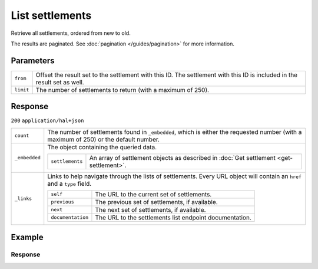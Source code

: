 List settlements
================
.. api-name:: Settlements API
   :version: 2

.. endpoint::
   :method: GET
   :url: https://api.mollie.com/v2/settlements

.. authentication::
   :api_keys: false
   :organization_access_tokens: true
   :oauth: true

Retrieve all settlements, ordered from new to old.

The results are paginated. See :doc:`pagination </guides/pagination>` for more information.

Parameters
----------
.. list-table::
   :widths: auto

   * - ``from``

       .. type:: string
          :required: false

     - Offset the result set to the settlement with this ID. The settlement with this ID is included in the result set
       as well.

   * - ``limit``

       .. type:: integer
          :required: false

     - The number of settlements to return (with a maximum of 250).

Response
--------
``200`` ``application/hal+json``

.. list-table::
   :widths: auto

   * - ``count``

       .. type:: integer

     - The number of settlements found in ``_embedded``, which is either the requested number (with a maximum of 250) or
       the default number.

   * - ``_embedded``

       .. type:: object

     - The object containing the queried data.

       .. list-table::
          :widths: auto

          * - ``settlements``

              .. type:: array

            - An array of settlement objects as described in
              :doc:`Get settlement <get-settlement>`.

   * - ``_links``

       .. type:: object

     - Links to help navigate through the lists of settlements. Every URL object will contain an ``href`` and a ``type``
       field.

       .. list-table::
          :widths: auto

          * - ``self``

              .. type:: URL object

            - The URL to the current set of settlements.

          * - ``previous``

              .. type:: URL object

            - The previous set of settlements, if available.

          * - ``next``

              .. type:: URL object

            - The next set of settlements, if available.

          * - ``documentation``

              .. type:: URL object

            - The URL to the settlements list endpoint documentation.

Example
-------

.. code-block-selector::
   .. code-block:: bash
      :linenos:

      curl -X GET https://api.mollie.com/v2/settlements?limit=5 \
         -H "Authorization: Bearer access_Wwvu7egPcJLLJ9Kb7J632x8wJ2zMeJ"


   .. code-block:: php
      :linenos:

      <?php
      $mollie = new \Mollie\Api\MollieApiClient();
      $mollie->setAccessToken("access_Wwvu7egPcJLLJ9Kb7J632x8wJ2zMeJ");
      $settlements = $mollie->settlements->page();

   .. code-block:: ruby
      :linenos:

      require 'mollie-api-ruby'

      Mollie::Client.configure do |config|
        config.api_key = 'access_Wwvu7egPcJLLJ9Kb7J632x8wJ2zMeJ'
      end

      settlements = Mollie::Settlement.all

Response
^^^^^^^^
.. code-block:: http
   :linenos:

   HTTP/1.1 200 OK
   Content-Type: application/hal+json

   {
        "_embedded": {
            "settlements": [
                {
                    "resource": "settlement",
                    "id": "stl_77zGEcWNhg",
                    "reference": "3331641.1911.01",
                    "createdAt": "2019-11-21T05:02:00+00:00",
                    "settledAt": "2019-11-20T23:00:00+00:00",
                    "status": "paidout",
                    "amount": {
                        "value": "9200.34",
                        "currency": "EUR"
                    },
                    "periods": {
                        "2019": {
                            "11": {
                                "revenue": [...],
                                "costs": [...]
                            }
                    }
                    "_links": {
                        "self": {
                            "href": "https://api.mollie.com/v2/settlements/stl_77zGEcWNhg",
                            "type": "application/hal+json"
                        },
                        "payments": {
                            "href": "https://api.mollie.com/v2/settlements/stl_77zGEcWNhg/payments",
                            "type": "application/hal+json"
                        },
                        "refunds": {
                            "href": "https://api.mollie.com/v2/settlements/stl_77zGEcWNhg/refunds",
                            "type": "application/hal+json"
                        },
                        "chargebacks": {
                            "href": "https://api.mollie.com/v2/settlements/stl_77zGEcWNhg/chargebacks",
                            "type": "application/hal+json"
                        },
                        "captures": {
                            "href": "https://api.mollie.com/v2/settlements/stl_77zGEcWNhg/captures",
                            "type": "application/hal+json"
                        }
                    }
                },
                {
                    "resource": "settlement",
                    "id": "stl_r8FVT3rxGx",
                    "reference": "6551641.1911.01",
                    "createdAt": "2019-10-21T05:02:00+00:00",
                    "settledAt": "2019-10-20T23:00:00+00:00",
                    "status": "paidout",
                    "amount": {
                        "value": "10200.99",
                        "currency": "EUR"
                    },
                    "periods": {
                        "2019": {
                            "10": {
                                "revenue": [
                                    {
                                        "description": "SEPA-incasso",
                                        "method": "directdebit",
                                        "count": 459,
                                        "amountNet": {
                                            "value": "10312.50",
                                            "currency": "EUR"
                                        },
                                        "amountVat": null,
                                        "amountGross": {
                                            "value": "10312.50",
                                            "currency": "EUR"
                                        }
                                    },
                                    {
                                        "description": "SEPA-incasso weigeringen",
                                        "method": "directdebit",
                                        "count": 5,
                                        "amountNet": {
                                            "value": "-111.50",
                                            "currency": "EUR"
                                        },
                                        "amountVat": null,
                                        "amountGross": {
                                            "value": "-111.50",
                                            "currency": "EUR"
                                        }
                                    }
                                ],
                                "costs": [
                                    {
                                        "description": "SEPA-incasso storneringen",
                                        "method": null,
                                        "count": 12,
                                        "rate": {
                                            "fixed": {
                                                "value": "0.45",
                                                "currency": "EUR"
                                            },
                                            "percentage": "0"
                                        },
                                        "amountNet": {
                                            "value": "5.40",
                                            "currency": "EUR"
                                        },
                                        "amountVat": {
                                            "value": "1.134",
                                            "currency": "EUR"
                                        },
                                        "amountGross": {
                                            "value": "6.534",
                                            "currency": "EUR"
                                        }
                                    }
                                ]
                            }
                        }
                    },
                    "invoiceId": "inv_M8Sa6n5mf3",
                    "_links": {
                        "self": {
                            "href": "https://api.mollie.com/v2/settlements/stl_r8FVT3rxGx",
                            "type": "application/hal+json"
                        },
                        "invoice": {
                            "href": "https://api.mollie.com/v2/invoices/inv_M8Sa6n5mf3",
                            "type": "application/hal+json"
                        },
                        "payments": {
                            "href": "https://api.mollie.com/v2/settlements/stl_r8FVT3rxGx/payments",
                            "type": "application/hal+json"
                        },
                        "refunds": {
                            "href": "https://api.mollie.com/v2/settlements/stl_r8FVT3rxGx/refunds",
                            "type": "application/hal+json"
                        },
                        "chargebacks": {
                            "href": "https://api.mollie.com/v2/settlements/stl_r8FVT3rxGx/chargebacks",
                            "type": "application/hal+json"
                        },
                        "captures": {
                            "href": "https://api.mollie.com/v2/settlements/stl_r8FVT3rxGx/captures",
                            "type": "application/hal+json"
                        }
                    }
                }
            ]
        },
        "count": 3,
        "_links": {
            "documentation": {
                "href": "https://docs.mollie.com/reference/v2/settlements-api/list-settlements",
                "type": "text/html"
            },
            "self": {
                "href": "https://api.mollie.com/v2/settlements?limit=50",
                "type": "application/hal+json"
            },
            "previous": null,
            "next": null
        }
    }
